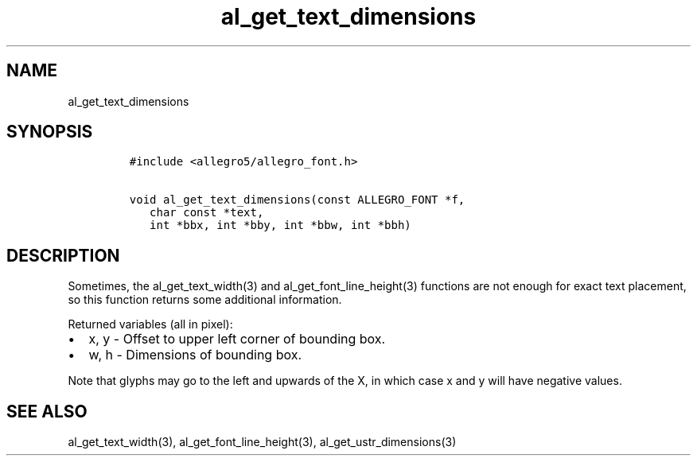 .TH al_get_text_dimensions 3 "" "Allegro reference manual"
.SH NAME
.PP
al_get_text_dimensions
.SH SYNOPSIS
.IP
.nf
\f[C]
#include\ <allegro5/allegro_font.h>

void\ al_get_text_dimensions(const\ ALLEGRO_FONT\ *f,
\ \ \ char\ const\ *text,
\ \ \ int\ *bbx,\ int\ *bby,\ int\ *bbw,\ int\ *bbh)
\f[]
.fi
.SH DESCRIPTION
.PP
Sometimes, the al_get_text_width(3) and al_get_font_line_height(3)
functions are not enough for exact text placement, so this function
returns some additional information.
.PP
Returned variables (all in pixel):
.IP \[bu] 2
x, y - Offset to upper left corner of bounding box.
.IP \[bu] 2
w, h - Dimensions of bounding box.
.PP
Note that glyphs may go to the left and upwards of the X, in which
case x and y will have negative values.
.SH SEE ALSO
.PP
al_get_text_width(3), al_get_font_line_height(3),
al_get_ustr_dimensions(3)
